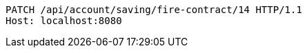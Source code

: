 [source,http,options="nowrap"]
----
PATCH /api/account/saving/fire-contract/14 HTTP/1.1
Host: localhost:8080

----